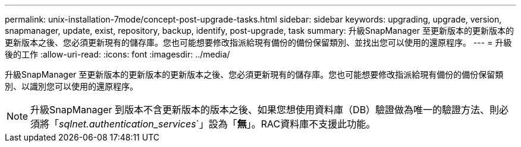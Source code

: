 ---
permalink: unix-installation-7mode/concept-post-upgrade-tasks.html 
sidebar: sidebar 
keywords: upgrading, upgrade, version, snapmanager, update, exist, repository, backup, identify, post-upgrade, task 
summary: 升級SnapManager 至更新版本的更新版本的更新版本之後、您必須更新現有的儲存庫。您也可能想要修改指派給現有備份的備份保留類別、並找出您可以使用的還原程序。 
---
= 升級後的工作
:allow-uri-read: 
:icons: font
:imagesdir: ../media/


[role="lead"]
升級SnapManager 至更新版本的更新版本的更新版本之後、您必須更新現有的儲存庫。您也可能想要修改指派給現有備份的備份保留類別、以識別您可以使用的還原程序。


NOTE: 升級SnapManager 到版本不含更新版本的版本之後、如果您想使用資料庫（DB）驗證做為唯一的驗證方法、則必須將「_sqlnet.authentication_services_`」設為「*無*」。RAC資料庫不支援此功能。
